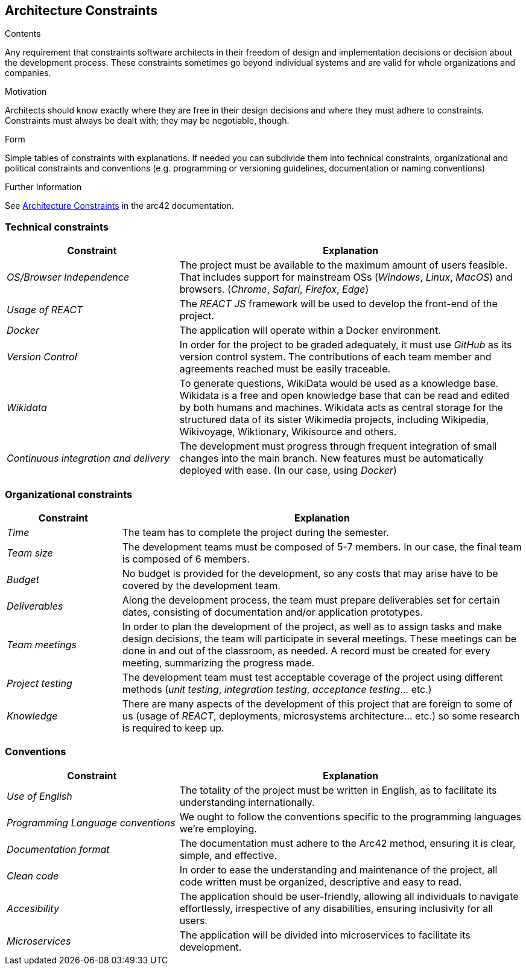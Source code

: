 ifndef::imagesdir[:imagesdir: ../images]

[[section-architecture-constraints]]
== Architecture Constraints

[role="arc42help"]
****
.Contents
Any requirement that constraints software architects in their freedom of design and implementation decisions or decision about the development process. These constraints sometimes go beyond individual systems and are valid for whole organizations and companies.

.Motivation
Architects should know exactly where they are free in their design decisions and where they must adhere to constraints.
Constraints must always be dealt with; they may be negotiable, though.

.Form
Simple tables of constraints with explanations.
If needed you can subdivide them into
technical constraints, organizational and political constraints and
conventions (e.g. programming or versioning guidelines, documentation or naming conventions)


.Further Information

See https://docs.arc42.org/section-2/[Architecture Constraints] in the arc42 documentation.

****

=== Technical constraints

[cols="2,4" options="header"]
|===
|Constraint           |Explanation
|_OS/Browser Independence_        |The project must be available to the maximum amount of users feasible. That includes support for mainstream OSs (_Windows_, _Linux_, _MacOS_) and browsers. (_Chrome_, _Safari_, _Firefox_, _Edge_)
|_Usage of REACT_      |The _REACT JS_ framework will be used to develop the front-end of the project.
|_Docker_     | The application will operate within a Docker environment.
|_Version Control_      |In order for the project to be graded adequately, it must use _GitHub_ as its version control system. The contributions of each team member and agreements reached must be easily traceable.
|_Wikidata_ | To generate questions, WikiData would be used as a knowledge base. Wikidata is a free and open knowledge base that can be read and edited by both humans and machines. Wikidata acts as central storage for the structured data of its sister Wikimedia projects, including Wikipedia, Wikivoyage, Wiktionary, Wikisource and others. 
|_Continuous integration and delivery_      |The development must progress through frequent integration of small changes into the main branch. New features must be automatically deployed with ease. (In our case, using _Docker_)
|===

=== Organizational constraints

[cols="2,7" options="header"]
|===
|Constraint           |Explanation
|_Time_        |The team has to complete the project during the semester. 
|_Team size_        |The development teams must be composed of 5-7 members. In our case, the final team is composed of 6 members.
|_Budget_        |No budget is provided for the development, so any costs that may arise have to be covered by the development team.
|_Deliverables_          |Along the development process, the team must prepare deliverables set for certain dates, consisting of documentation and/or application prototypes.
|_Team meetings_          |In order to plan the development of the project, as well as to assign tasks and make design decisions, the team will participate in several meetings. These meetings can be done in and out of the classroom, as needed. A record must be created for every meeting, summarizing the progress made.
|_Project testing_         |The development team must test acceptable coverage of the project using different methods (_unit testing_, _integration testing_, _acceptance testing_... etc.)
|_Knowledge_        |There are many aspects of the development of this project that are foreign to some of us (usage of _REACT_, deployments, microsystems architecture... etc.) so some research is required to keep up.
|===

=== Conventions

[cols="2,4" options="header"]
|===
|Constraint           |Explanation
|_Use of English_        |The totality of the project must be written in English, as to facilitate its understanding internationally. 
|_Programming Language conventions_      | We ought to follow the conventions specific to the programming languages we're employing.
|_Documentation format_          |The documentation must adhere to the Arc42 method, ensuring it is clear, simple, and effective.
|_Clean code_      |In order to ease the understanding and maintenance of the project, all code written must be organized, descriptive and easy to read.
|_Accesibility_      |The application should be user-friendly, allowing all individuals to navigate effortlessly, irrespective of any disabilities, ensuring inclusivity for all users.
|_Microservices_      | The application will be divided into microservices to facilitate its development.
|===
